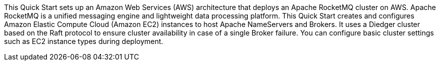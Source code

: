 // Replace the content in <>
// Briefly describe the software. Use consistent and clear branding. 
// Include the benefits of using the software on AWS, and provide details on usage scenarios.

This Quick Start sets up an Amazon Web Services (AWS) architecture that deploys an Apache RocketMQ cluster on AWS. Apache RocketMQ is a unified messaging engine and lightweight data processing platform. This Quick Start creates and configures Amazon Elastic Compute Cloud (Amazon EC2) instances to host Apache NameServers and Brokers. It uses a Diedger cluster based on the Raft protocol to ensure cluster availability in case of a single Broker failure. You can configure basic cluster settings such as EC2 instance types during deployment. 